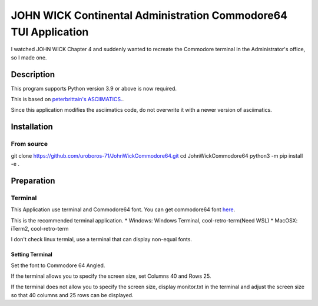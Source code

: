 ####################################################################
**JOHN WICK Continental Administration Commodore64 TUI Application**
####################################################################


I watched JOHN WICK Chapter 4 and suddenly wanted to recreate the Commodore terminal in the Administrator's office, so I made one.

Description
***********

This program supports Python version 3.9 or above is now required.

This is based on `peterbrittain's ASCIIMATICS. <https://github.com/peterbrittain/asciimatics>`_.

Since this application modifies the asciimatics code, do not overwrite it with a newer version of asciimatics.

Installation
************

From source
===========

.. code-block:: bash

git clone https://github.com/uroboros-71/JohnWickCommodore64.git
cd JohnWickCommodore64
python3 -m pip install -e .


Preparation
***********

Terminal
========

This Application use terminal and Commodore64 font.
You can get commodore64 font `here <https://www.dafont.com/commodore-64.font>`_.

This is the recommended terminal application.
* Windows:  Windows Terminal, cool-retro-term(Need WSL)
* MacOSX:   iTerm2, cool-retro-term

I don't check linux termial, use a terminal that can display non-equal fonts.

Setting Terminal
----------------

Set the font to Commodore 64 Angled.

If the terminal allows you to specify the screen size, set Columns 40 and Rows 25.

If the terminal does not allow you to specify the screen size, display monitor.txt in the terminal and
adjust the screen size so that 40 columns and 25 rows can be displayed.
